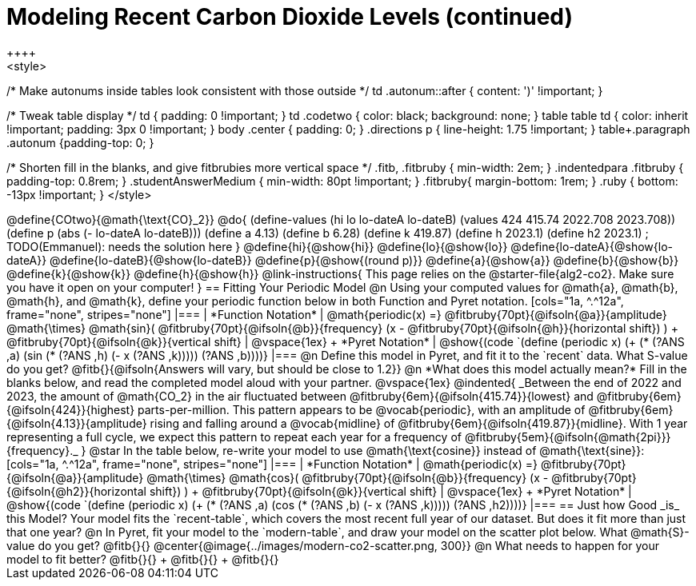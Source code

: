 = Modeling Recent Carbon Dioxide Levels (continued)
++++
<style>
/* Make autonums inside tables look consistent with those outside */
td .autonum::after { content: ')' !important; }

/* Tweak table display */
td { padding: 0 !important; }
td .codetwo { color: black; background: none; }
table table td { color: inherit !important; padding: 3px 0 !important; }
body .center { padding: 0; }
.directions p { line-height: 1.75 !important; }
table+.paragraph .autonum {padding-top: 0; }

/* Shorten fill in the blanks, and give fitbrubies more vertical space */
.fitb, .fitbruby { min-width: 2em; }
.indentedpara .fitbruby { padding-top: 0.8rem; }
.studentAnswerMedium { min-width: 80pt !important; }
.fitbruby{ margin-bottom: 1rem; }
.ruby { bottom: -13px !important; }
</style>
++++


@define{COtwo}{@math{\text{CO}_2}}
@do{
(define-values (hi lo lo-dateA lo-dateB) (values 424 415.74 2022.708 2023.708))
(define p (abs (- lo-dateA lo-dateB)))
(define a 4.13)
(define b 6.28)
(define k 419.87)
(define h 2023.1)
(define h2 2023.1) ; TODO(Emmanuel): needs the solution here
}

@define{hi}{@show{hi}}
@define{lo}{@show{lo}}
@define{lo-dateA}{@show{lo-dateA}}
@define{lo-dateB}{@show{lo-dateB}}
@define{p}{@show{(round p)}}
@define{a}{@show{a}}
@define{b}{@show{b}}
@define{k}{@show{k}}
@define{h}{@show{h}}

@link-instructions{
This page relies on the @starter-file{alg2-co2}. Make sure you have it open on your computer!
}

== Fitting Your Periodic Model

@n Using your computed values for @math{a}, @math{b}, @math{h}, and @math{k}, define your periodic function below in both Function and Pyret notation.

[cols="1a, ^.^12a", frame="none", stripes="none"]
|===
| *Function Notation*
|

@math{periodic(x) =} @fitbruby{70pt}{@ifsoln{@a}}{amplitude} @math{\times}
@math{sin}(
 @fitbruby{70pt}{@ifsoln{@b}}{frequency} (x - @fitbruby{70pt}{@ifsoln{@h}}{horizontal shift})
) + @fitbruby{70pt}{@ifsoln{@k}}{vertical shift}

| @vspace{1ex} +
*Pyret Notation*
|
@show{(code `(define (periodic x) (+ (* (?ANS ,a) (sin (* (?ANS ,h) (- x (?ANS ,k))))) (?ANS ,b))))}
|===

@n Define this model in Pyret, and fit it to the `recent` data. What S-value do you get? @fitb{}{@ifsoln{Answers will vary, but should be close to 1.2}}

@n *What does this model actually mean?* Fill in the blanks below, and read the completed model aloud with your partner.

@vspace{1ex}

@indented{
_Between the end of 2022 and 2023, the amount of @math{CO_2} in the air fluctuated between @fitbruby{6em}{@ifsoln{415.74}}{lowest} and @fitbruby{6em}{@ifsoln{424}}{highest} parts-per-million. This pattern appears to be @vocab{periodic}, with an amplitude of @fitbruby{6em}{@ifsoln{4.13}}{amplitude} rising and falling around a @vocab{midline} of @fitbruby{6em}{@ifsoln{419.87}}{midline}. With 1 year representing a full cycle, we expect this pattern to repeat each year for a frequency of @fitbruby{5em}{@ifsoln{@math{2pi}}}{frequency}._
}

@star In the table below, re-write your model to use @math{\text{cosine}} instead of @math{\text{sine}}:

[cols="1a, ^.^12a", frame="none", stripes="none"]
|===
| *Function Notation*
|

@math{periodic(x) =} @fitbruby{70pt}{@ifsoln{@a}}{amplitude} @math{\times}
@math{cos}(
 @fitbruby{70pt}{@ifsoln{@b}}{frequency} (x - @fitbruby{70pt}{@ifsoln{@h2}}{horizontal shift})
) + @fitbruby{70pt}{@ifsoln{@k}}{vertical shift}

| @vspace{1ex} +
*Pyret Notation*
|
@show{(code `(define (periodic x) (+ (* (?ANS ,a) (cos (* (?ANS ,b) (- x (?ANS ,k))))) (?ANS ,h2))))}
|===

== Just how Good _is_ this Model?

Your model fits the `recent-table`, which covers the most recent full year of our dataset. But does it fit more than just that one year?

@n In Pyret, fit your model to the `modern-table`, and draw your model on the scatter plot below. What @math{S}-value do you get? @fitb{}{}

@center{@image{../images/modern-co2-scatter.png, 300}}

@n What needs to happen for your model to fit better? @fitb{}{} +
@fitb{}{} +
@fitb{}{}
